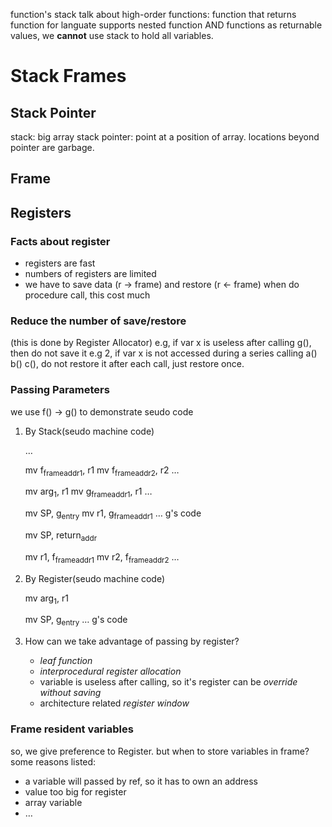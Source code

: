 
#+BEGIN INTRO
function's stack 
talk about high-order functions: function that returns function
for languate supports nested function AND functions as returnable values, 
we *cannot* use stack to hold all variables.
#+END

* Stack Frames
** Stack Pointer
   stack: big array
   stack pointer: point at a position of array. locations beyond pointer are garbage.

** Frame
[[./stackframe.png]]

** Registers 
*** Facts about register
    - registers are fast
    - numbers of registers are limited 
    - we have to save data (r -> frame) and restore (r <- frame) when do procedure call, this cost much
*** Reduce the number of save/restore
    (this is done by Register Allocator)
    e.g, if var x is useless after calling g(), then do not save it
    e.g 2, if var x is not accessed during a series calling a() b() c(), do not restore it after each call, just restore once.
*** Passing Parameters
    we use f() -> g() to demonstrate seudo code
**** By Stack(seudo machine code)
     # alloc g_frame
     ...
     # save registers
     mv f_frame_addr1, r1
     mv f_frame_addr2, r2
     ...
     # pass args by stack, mem->reg->mem
     mv arg_1, r1
     mv g_frame_addr1, r1
     ...
     # calling g()
     mv SP, g_entry
     mv r1, g_frame_addr1
     ... g's code
     # finish g(), return
     mv SP, return_addr
     # restore registers
     mv r1, f_frame_addr1
     mv r2, f_frame_addr2
     ...
**** By Register(seudo machine code)
     # save registers (same)
     # pass args by register, mem->reg
     mv arg_1, r1
     # calling g()
     mv SP, g_entry
     ... g's code
     # As you see, pass by reg reduce many mv operations
**** How can we take advantage of passing by register?
     - /leaf function/
     - /interprocedural register allocation/
     - variable is useless after calling, so it's register can be /override without saving/
     - architecture related /register window/
*** Frame resident variables
    so, we give preference to Register. but when to store variables in frame?
    some reasons listed:
    - a variable will passed by ref, so it has to own an address
    - value too big for register
    - array variable
    - ...
    
